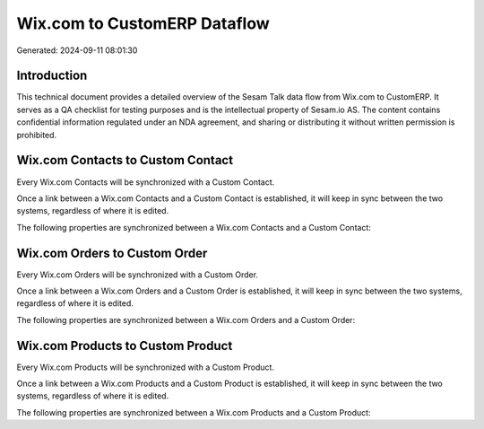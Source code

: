 =============================
Wix.com to CustomERP Dataflow
=============================

Generated: 2024-09-11 08:01:30

Introduction
------------

This technical document provides a detailed overview of the Sesam Talk data flow from Wix.com to CustomERP. It serves as a QA checklist for testing purposes and is the intellectual property of Sesam.io AS. The content contains confidential information regulated under an NDA agreement, and sharing or distributing it without written permission is prohibited.

Wix.com Contacts to Custom Contact
----------------------------------
Every Wix.com Contacts will be synchronized with a Custom Contact.

Once a link between a Wix.com Contacts and a Custom Contact is established, it will keep in sync between the two systems, regardless of where it is edited.

The following properties are synchronized between a Wix.com Contacts and a Custom Contact:

.. list-table::
   :header-rows: 1

   * - Wix.com Contacts Property
     - Custom Contact Property
     - Custom Data Type


Wix.com Orders to Custom Order
------------------------------
Every Wix.com Orders will be synchronized with a Custom Order.

Once a link between a Wix.com Orders and a Custom Order is established, it will keep in sync between the two systems, regardless of where it is edited.

The following properties are synchronized between a Wix.com Orders and a Custom Order:

.. list-table::
   :header-rows: 1

   * - Wix.com Orders Property
     - Custom Order Property
     - Custom Data Type


Wix.com Products to Custom Product
----------------------------------
Every Wix.com Products will be synchronized with a Custom Product.

Once a link between a Wix.com Products and a Custom Product is established, it will keep in sync between the two systems, regardless of where it is edited.

The following properties are synchronized between a Wix.com Products and a Custom Product:

.. list-table::
   :header-rows: 1

   * - Wix.com Products Property
     - Custom Product Property
     - Custom Data Type

